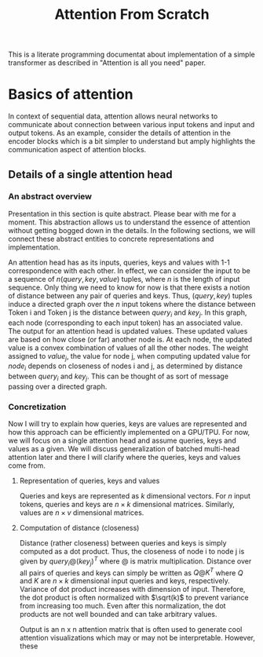 #+TITLE: Attention From Scratch

This is a literate programming documentat about implementation of a simple transformer as described in "Attention is all you need" paper.

* Basics of attention
In context of sequential data, attention allows neural networks to communicate about connection between various input tokens and input and output tokens. As an example, consider the details of attention in the encoder blocks which is a bit simpler to understand but amply highlights the communication aspect of attention blocks.

** Details of a single attention head
*** An abstract overview
Presentation in this section is quite abstract. Please bear with me for a moment. This abstraction allows us to understand the essence of attention without getting bogged down in the details. In the following sections, we will connect these abstract entities to concrete representations and implementation.

An attention head has as its inputs, queries, keys and values with 1-1 correspondence with each other. In effect, we can consider the input to be a sequence of $n  (query, key, value)$ tuples, where $n$ is the length of input sequence. Only thing we need to know for now is that there exists a notion of distance between any pair of queries and keys. Thus, $(query, key)$ tuples induce a directed graph over  the $n$ input tokens where the distance between Token i and Token j is the distance between $query_i$ and $key_j$. In this graph, each node (corresponding to each input token) has an associated value. The output for an attention head is updated values. These updated values are based on how close (or far) another node is. At each node, the updated value is a convex combination of values of all the other nodes. The weight assigned to $value_j$, the value for node j, when computing updated value for $node_i$ depends on closeness of nodes i and j, as determined by distance between $query_i$ and $key_j$. This can be thought of as sort of message passing over a directed graph.
*** Concretization
Now I will try to explain how queries, keys are values are represented and how this approach can be efficiently implemented on a GPU/TPU.
For now, we will focus on a single attention head and assume queries, keys and values as a given. We will discuss generalization of batched multi-head attention later and there I will clarify where the queries, keys and values come from.
**** Representation of queries, keys and values
Queries and keys are represented as $k$ dimensional vectors. For $n$ input tokens, queries and keys are $n \times k$ dimensional matrices. Similarly, values are $n \times v$ dimensional matrices.
**** Computation of distance (closeness)
Distance (rather closeness) between queries and keys is simply computed as a dot product. Thus, the closeness of node i to node j is given by $query_i @ (key_j)^T$ where @ is matrix multiplication. Distance over all pairs of queries and keys can simply be written as $Q@K^T$ where $Q$ and $K$ are $n \times k$ dimensional input queries and keys, respectively. Variance of dot product increases with dimension of input. Therefore, the dot product is often normalized with $\sqrt(k)$ to prevent variance from increasing too much. Even after this normalization, the dot products are not well bounded and can take arbitrary values.

Output is an n x n attention matrix that is often used to generate cool attention visualizations which may or may not be interpretable. However, these 

